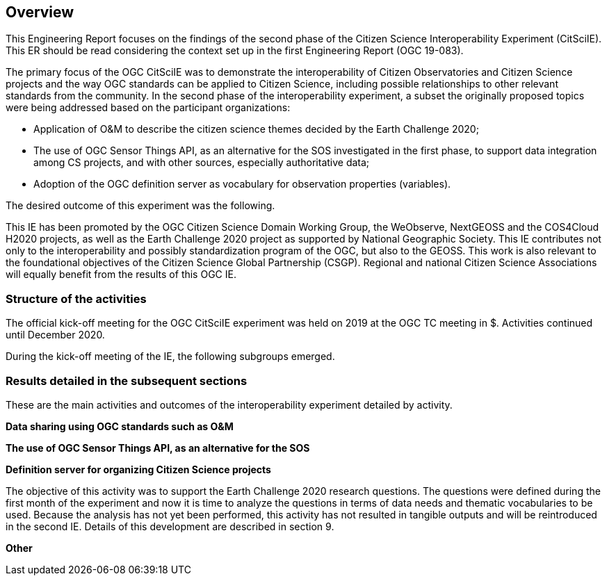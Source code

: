 [[Overview]]
== Overview
This Engineering Report focuses on the findings of the second phase of the Citizen Science Interoperability Experiment (CitSciIE). This ER should be read considering the context set up in the first Engineering Report (OGC 19-083).

The primary focus of the OGC CitSciIE was to demonstrate the interoperability of Citizen Observatories and Citizen Science projects and the way OGC standards can be applied to Citizen Science, including possible relationships to other relevant standards from the community. In the second phase of the interoperability experiment, a subset the originally proposed topics were being addressed based on the participant organizations:

* Application of O&M to describe the citizen science themes decided by the Earth Challenge 2020;
* The use of OGC Sensor Things API, as an alternative for the SOS investigated in the first phase, to support data integration among CS projects, and with other sources, especially authoritative data;
* Adoption of the OGC definition server as vocabulary for observation properties (variables).

The desired outcome of this experiment was the following.

This IE has been promoted by the OGC Citizen Science Domain Working Group, the WeObserve, NextGEOSS and the COS4Cloud H2020 projects, as well as the Earth Challenge 2020 project as supported by National Geographic Society. This IE contributes not only to the interoperability and possibly standardization program of the OGC, but also to the GEOSS. This work is also relevant to the foundational objectives of the Citizen Science Global Partnership (CSGP). Regional and national Citizen Science Associations will equally benefit from the results of this OGC IE.

=== Structure of the activities

The official kick-off meeting for the OGC CitSciIE experiment was held on $$ 2019 at the OGC TC meeting in $$$. Activities continued until December 2020.

During the kick-off meeting of the IE, the following subgroups emerged.

=== Results detailed in the subsequent sections

These are the main activities and outcomes of the interoperability experiment detailed by activity.

*Data sharing using OGC standards such as O&M*


*The use of OGC Sensor Things API, as an alternative for the SOS*

*Definition server for organizing Citizen Science projects*

The objective of this activity was to support the Earth Challenge 2020 research questions. The questions were defined during the first month of the experiment and now it is time to analyze the questions in terms of data needs and thematic vocabularies to be used. Because the analysis has not yet been performed, this activity has not resulted in tangible outputs and will be reintroduced in the second IE. Details of this development are described in section 9.

*Other*
